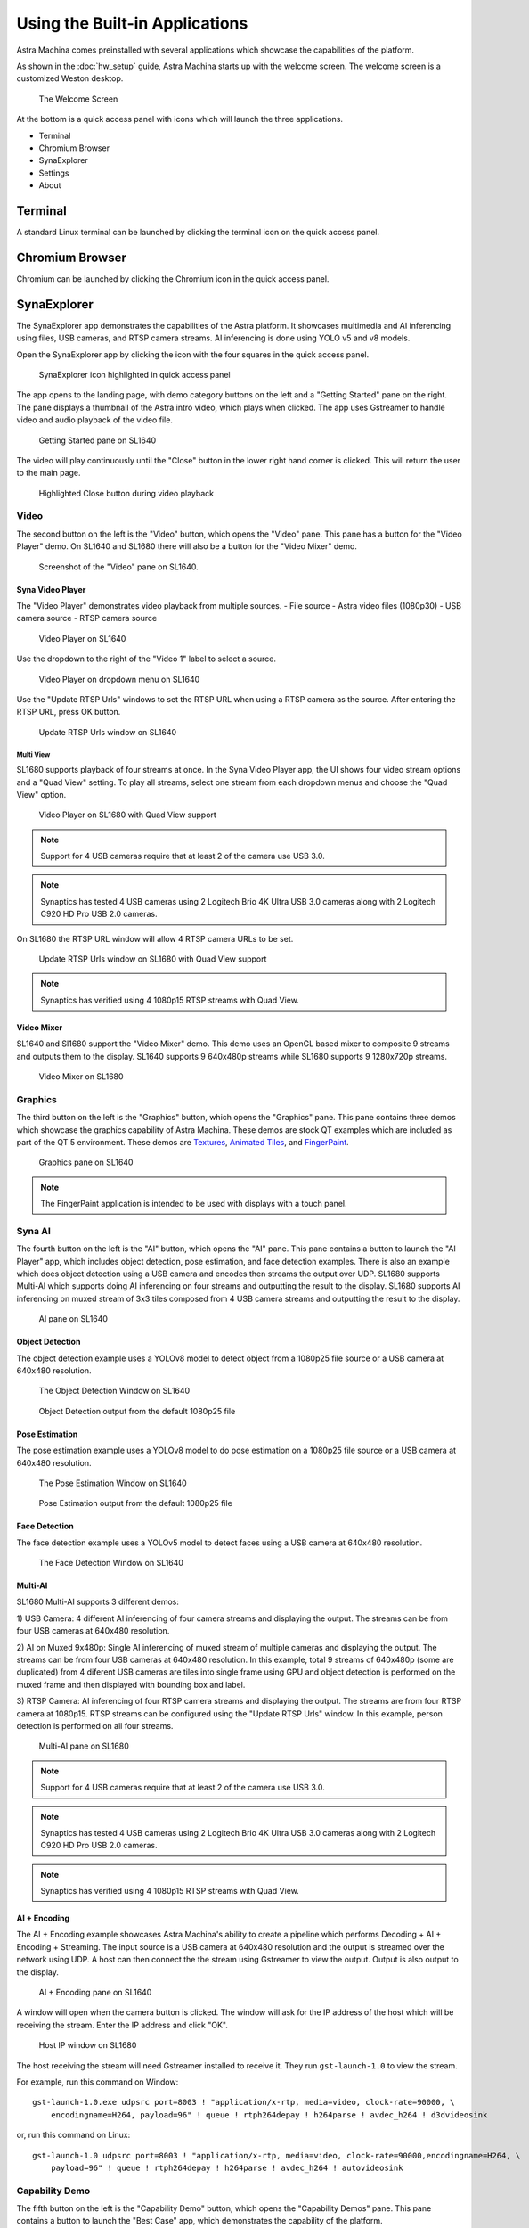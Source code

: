 Using the Built-in Applications
===============================

Astra Machina comes preinstalled with several applications which showcase the capabilities of the platform.

As shown in the :doc:`hw_setup` guide, Astra Machina starts up with the welcome screen. The welcome screen is a
customized Weston desktop.

.. figure:: ./media/welcome_screen.jpg

   The Welcome Screen

At the bottom is a quick access panel with icons which will launch the three applications.

- Terminal
- Chromium Browser
- SynaExplorer
- Settings
- About

Terminal
--------

A standard Linux terminal can be launched by clicking the terminal icon on the quick access panel.

.. figure:: media/terminal.jpg

Chromium Browser
----------------

Chromium can be launched by clicking the Chromium icon in the quick access panel.

.. figure:: media/chromium.jpg

SynaExplorer
------------

The SynaExplorer app demonstrates the capabilities of the Astra platform. It showcases multimedia and AI inferencing using files,
USB cameras, and RTSP camera streams. AI inferencing is done using YOLO v5 and v8 models.

Open the SynaExplorer app by clicking the icon with the four squares in the quick access panel.

.. figure:: media/syna-explorer-icon.jpg

    SynaExplorer icon highlighted in quick access panel

The app opens to the landing page, with demo category buttons on the left and a "Getting Started" pane on the right.
The pane displays a thumbnail of the Astra intro video, which plays when clicked. The app uses Gstreamer to handle
video and audio playback of the video file.

.. figure:: media/syna-explorer-getting-started.jpg

    Getting Started pane on SL1640

The video will play continuously until the "Close" button in the lower right hand corner is clicked. This will return the user
to the main page.

.. figure:: media/getting-started-video-close-button-crop.jpg

    Highlighted Close button during video playback

Video
^^^^^

The second button on the left is the "Video" button, which opens the "Video" pane. This pane has a button for the "Video Player"
demo. On SL1640 and SL1680 there will also be a button for the "Video Mixer" demo.

.. figure:: media/syna-explorer-video-pane-sl1680.jpg

    Screenshot of the "Video" pane on SL1640.

Syna Video Player
"""""""""""""""""

The "Video Player" demonstrates video playback from multiple sources.
- File source - Astra video files (1080p30)
- USB camera source
- RTSP camera source

.. figure:: media/syna-video-player-main.jpg

    Video Player on SL1640

Use the dropdown to the right of the "Video 1" label to select a source.

.. figure:: media/syna-video-player-source-dropdown.jpg

    Video Player on dropdown menu on SL1640

Use the "Update RTSP Urls" windows to set the RTSP URL when using a RTSP camera as the source. After entering the RTSP URL, press OK button.

.. figure:: media/syna-video-player-rtsp.jpg

    Update RTSP Urls window on SL1640

Multi View
**********

SL1680 supports playback of four streams at once. In the Syna Video Player app, the UI shows four video
stream options and a "Quad View" setting. To play all streams, select one stream from each dropdown menus
and choose the "Quad View" option.

.. figure:: media/syna-video-player-multiview.jpg

    Video Player on SL1680 with Quad View support

.. note::

    Support for 4 USB cameras require that at least 2 of the camera use USB 3.0.

.. note::

    Synaptics has tested 4 USB cameras using 2 Logitech Brio 4K Ultra USB 3.0 cameras along with 2 Logitech
    C920 HD Pro USB 2.0 cameras.

On SL1680 the RTSP URL window will allow 4 RTSP camera URLs to be set.

.. figure:: media/syna-video-player-multiview-rtsp.jpg

    Update RTSP Urls window on SL1680 with Quad View support

.. note::

    Synaptics has verified using 4 1080p15 RTSP streams with Quad View.

Video Mixer
"""""""""""

SL1640 and Sl1680 support the "Video Mixer" demo. This demo uses an OpenGL based mixer to composite 9 streams and outputs
them to the display. SL1640 supports 9 640x480p streams while SL1680 supports 9 1280x720p streams.

.. figure:: media/syna-explorer-gl-mixer.jpg

    Video Mixer on SL1680

Graphics
^^^^^^^^

The third button on the left is the "Graphics" button, which opens the "Graphics" pane. This pane contains three demos which
showcase the graphics capability of Astra Machina. These demos are stock QT examples which are included as part of the QT 5
environment. These demos are `Textures <https://doc.qt.io/qt-5/qtopengl-textures-example.html>`__, 
`Animated Tiles <https://doc.qt.io/qt-5/qtwidgets-animation-animatedtiles-example.html>`__, and
`FingerPaint <https://doc.qt.io/qt-5/qtwidgets-touch-fingerpaint-example.html>`__.

.. figure:: media/syna-explorer-graphics.jpg

    Graphics pane on SL1640

.. note::

    The FingerPaint application is intended to be used with displays with a touch panel.

Syna AI
^^^^^^^

The fourth button on the left is the "AI" button, which opens the "AI" pane. This pane contains a button to launch the
"AI Player" app, which includes object detection, pose estimation, and face detection examples. There is also an example
which does object detection using a USB camera and encodes then streams the output over UDP. SL1680 supports Multi-AI
which supports doing AI inferencing on four streams and outputting the result to the display. SL1680 supports AI inferencing
on muxed stream of 3x3 tiles composed from 4 USB camera streams and outputting the result to the display. 

.. figure:: media/syna-explorer-ai-pane.jpg

    AI pane on SL1640

Object Detection
""""""""""""""""

The object detection example uses a YOLOv8 model to detect object from a 1080p25 file source or a USB camera at 640x480 resolution.

.. figure:: media/syna-ai-player-object-detection.jpg 
    
    The Object Detection Window on SL1640

.. figure:: media/syna-ai-player-object-detection-output.jpg
    
    Object Detection output from the default 1080p25 file

Pose Estimation
"""""""""""""""

The pose estimation example uses a YOLOv8 model to do pose estimation on a 1080p25 file source or a USB camera at 640x480 resolution.

.. figure:: media/syna-ai-player-pose-estimation.jpg 
    
    The Pose Estimation Window on SL1640

.. figure:: media/syna-ai-player-pose-estimation-output.jpg
    
    Pose Estimation output from the default 1080p25 file


Face Detection
""""""""""""""

The face detection example uses a YOLOv5 model to detect faces using a USB camera at 640x480 resolution.

.. figure:: media/syna-ai-player-face-detection.jpg 
    
    The Face Detection Window on SL1640

Multi-AI
""""""""

SL1680 Multi-AI supports 3 different demos:

1) USB Camera: 4 different AI inferencing of four camera streams and displaying the output. The streams
can be from four USB cameras at 640x480 resolution.

2) AI on Muxed 9x480p: Single AI inferencing of muxed stream of multiple cameras and displaying the output.
The streams can be from four USB cameras at 640x480 resolution. In this example, total 9 streams of 640x480p 
(some are duplicated) from 4 diferent USB cameras are tiles into single frame using GPU and object detection
is performed on the muxed frame and then displayed with bounding box and label.

3) RTSP Camera: AI inferencing of four RTSP camera streams and displaying the output. The streams are from four
RTSP camera at 1080p15. RTSP streams can be configured using the "Update RTSP Urls" window. In this example, person
detection is performed on all four streams.

.. figure:: media/syna-ai-player-multi-ai.jpg

    Multi-AI pane on SL1680

.. note::

    Support for 4 USB cameras require that at least 2 of the camera use USB 3.0.

.. note::

    Synaptics has tested 4 USB cameras using 2 Logitech Brio 4K Ultra USB 3.0 cameras along with 2 Logitech
    C920 HD Pro USB 2.0 cameras.

.. note::

    Synaptics has verified using 4 1080p15 RTSP streams with Quad View.

AI + Encoding
"""""""""""""

The AI + Encoding example showcases Astra Machina's ability to create a pipeline which performs Decoding + AI + Encoding + Streaming.
The input source is a USB camera at 640x480 resolution and the output is streamed over the network using UDP. A host can then connect
the the stream using Gstreamer to view the output. Output is also output to the display.

.. figure:: media/syna-ai-player-ai-encoding.jpg

    AI + Encoding pane on SL1640

A window will open when the camera button is clicked. The window will ask for the IP address of the host which will be receiving the
stream. Enter the IP address and click "OK".

.. figure:: media/syna-ai-player-ai-encoding-host.jpg

    Host IP window on SL1680

The host receiving the stream will need Gstreamer installed to receive it. They run ``gst-launch-1.0`` to view the stream.

For example, run this command on Window::

    gst-launch-1.0.exe udpsrc port=8003 ! "application/x-rtp, media=video, clock-rate=90000, \
        encodingname=H264, payload=96" ! queue ! rtph264depay ! h264parse ! avdec_h264 ! d3dvideosink

or, run this command on Linux::

    gst-launch-1.0 udpsrc port=8003 ! "application/x-rtp, media=video, clock-rate=90000,encodingname=H264, \
        payload=96" ! queue ! rtph264depay ! h264parse ! avdec_h264 ! autovideosink


Capability Demo
^^^^^^^^^^^^^^^

The fifth button on the left is the "Capability Demo" button, which opens the "Capability Demos" pane. This pane contains a button to launch the
"Best Case" app, which demonstrates the capability of the platform.

.. figure:: media/syna-capability-demo-pane.jpg

    Capability Demo pane on SL1640

Best Case
"""""""""

The example demonstrates one of the best use case which the platform can support.

.. note::

    This example doesn't define the limit for individual IP block. Refer datasheet for checking complete capabilities of individual IP block.

This Best Case demo app demonstrates the capability of the platform running multiple things concurrently as mentioned below:

SL1680:
1. Multiple decoding: 4 Streams of 1920x1080@25 & 4 streams of 1280x720@25
2. USB camera streaming and preview of 640x480@30
3. Mixing of streams mentioned in #1 & #2 and rendering to display
4. HDMI-RX stream receiving from Laptop (up to 4K60) and rendering to display

SL1640:
1. Multiple decoding: 9 streams of 640x480@25
2. Mixing of streams mentioned in #1 and rendering to display

SL1620:
1. Multiple decoding: 2 streams of 640x480@30 using FFMpeg SW
2. Mixing of streams mentioned in #1 and rendering to display

A window will open where selection of different H.264 video files can be made. Number of selection depends on platform capability.

.. figure:: media/syna-best-case-sl1680.jpg

    Best case on SL1680

Click on left side buttons, to select a file. A file explorer will open which will allow to navigate and select a file.

.. figure:: media/syna-best-case-file-select.jpg

    Best case H.264 file selection

Click on "SAVE SETTINGS" button to save selections. Click on "PLAY" button to start.



Settings
^^^^^^^^

The sixth button on the left is the "Settings" button, which opens the "Settings" pane. This pane contains options to configure global
settings for different SynaExplorer demo applications.

.. note::

    Defaults will be used if settings is not used to configure.

.. figure:: media/settings-pane.jpg

    Settings pane on SL1680

First section is for configuring the priority for the USB camera format selection. Click on the right side highlighted buttons to raise or
lower the priority of specific format. Once done click on "Save Priorities" button.

.. figure:: media/settings-priorities-crop.jpg

    USB camera format priority settings on SL1680

Second section is for configuring the RTSP URLs. After entering the RTSP URLs, click on "Save URLs" button. RTSP URLs can be verified by
clicking on "Validate URLs" button to check if they are alive and reachable. Also it shows streaming media information.

.. figure:: media/settings-rtsp-urls-crop.jpg

    RTSP URLs settings on SL1680

.. figure:: media/settings-rtsp-urls-validate-crop.jpg

    RTSP URLs Validation on SL1680

Settings
--------

Settings can be launched by clicking the Settings icon in the quick access panel. Settings app helps to configure different modules like Display.

.. figure:: media/settings.jpg

Display Config
^^^^^^^^^^^^^^

Display config allows to select MIPI panel for given platform. You can select a panel from auto filled dropdown menu and click on "Save Panel" button. It will popup a messege to reboot a board. On reboot your new panel will be configured.

.. figure:: media/settings-popup.jpg

"Reset to Default" button configures the default display. "Print Panel Info" button gives currently configured panel information.

.. note::

    Before clicking on "Save Panel" or "Reset to Default" button, ensure that the required display panel is connected.

.. note::

    Before running display settings, it is required to save uboot environment once to have persistent configuration for display.
    Interrupt a boot process on start, to stop in uboot console (See :ref:`uboot_prompt`). Enter "saveenv" command to save uboot environment. Reboot a system.


About
-----

About can be launched by clicking the About icon in the quick access panel. About helps to identify software version, hw revisions, linux build
versions. It also provides some information on useful applications and internet links to resources.

.. figure:: media/about.jpg


